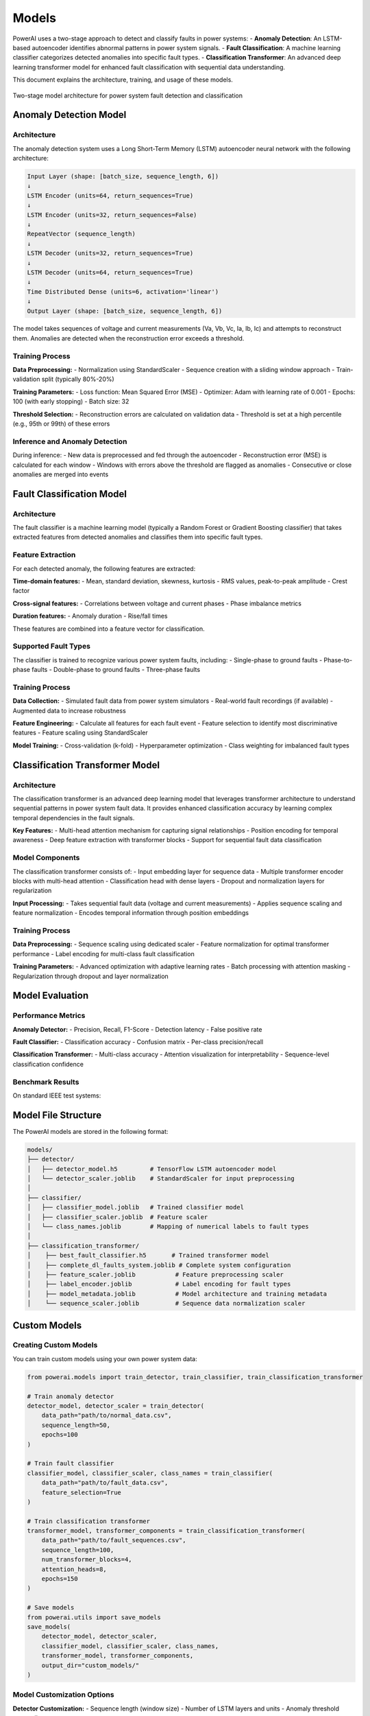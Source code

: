 =============
Models
=============
PowerAI uses a two-stage approach to detect and classify faults in power systems:
- **Anomaly Detection**: An LSTM-based autoencoder identifies abnormal patterns in power system signals.
- **Fault Classification**: A machine learning classifier categorizes detected anomalies into specific fault types.
- **Classification Transformer**: An advanced deep learning transformer model for enhanced fault classification with sequential data understanding.

This document explains the architecture, training, and usage of these models.

.. figure:: *static/model*architecture.png
   :alt: PowerAI Model Architecture
   :align: center
   
   Two-stage model architecture for power system fault detection and classification

Anomaly Detection Model
=======================

Architecture
------------
The anomaly detection system uses a Long Short-Term Memory (LSTM) autoencoder neural network with the following architecture:

.. code-block:: none

   Input Layer (shape: [batch_size, sequence_length, 6])
   ↓
   LSTM Encoder (units=64, return_sequences=True)
   ↓
   LSTM Encoder (units=32, return_sequences=False)
   ↓
   RepeatVector (sequence_length)
   ↓
   LSTM Decoder (units=32, return_sequences=True)
   ↓
   LSTM Decoder (units=64, return_sequences=True)
   ↓
   Time Distributed Dense (units=6, activation='linear')
   ↓
   Output Layer (shape: [batch_size, sequence_length, 6])

The model takes sequences of voltage and current measurements (Va, Vb, Vc, Ia, Ib, Ic) and attempts to reconstruct them. Anomalies are detected when the reconstruction error exceeds a threshold.

Training Process
----------------

**Data Preprocessing:**
- Normalization using StandardScaler
- Sequence creation with a sliding window approach
- Train-validation split (typically 80%-20%)

**Training Parameters:**
- Loss function: Mean Squared Error (MSE)
- Optimizer: Adam with learning rate of 0.001
- Epochs: 100 (with early stopping)
- Batch size: 32

**Threshold Selection:**
- Reconstruction errors are calculated on validation data
- Threshold is set at a high percentile (e.g., 95th or 99th) of these errors

Inference and Anomaly Detection
-------------------------------

During inference:
- New data is preprocessed and fed through the autoencoder
- Reconstruction error (MSE) is calculated for each window
- Windows with errors above the threshold are flagged as anomalies
- Consecutive or close anomalies are merged into events

Fault Classification Model
==========================

Architecture
------------
The fault classifier is a machine learning model (typically a Random Forest or Gradient Boosting classifier) that takes extracted features from detected anomalies and classifies them into specific fault types.

Feature Extraction
------------------
For each detected anomaly, the following features are extracted:

**Time-domain features:**
- Mean, standard deviation, skewness, kurtosis
- RMS values, peak-to-peak amplitude
- Crest factor

**Cross-signal features:**
- Correlations between voltage and current phases
- Phase imbalance metrics

**Duration features:**
- Anomaly duration
- Rise/fall times

These features are combined into a feature vector for classification.

Supported Fault Types
---------------------
The classifier is trained to recognize various power system faults, including:
- Single-phase to ground faults
- Phase-to-phase faults
- Double-phase to ground faults
- Three-phase faults

Training Process
----------------

**Data Collection:**
- Simulated fault data from power system simulators
- Real-world fault recordings (if available)
- Augmented data to increase robustness

**Feature Engineering:**
- Calculate all features for each fault event
- Feature selection to identify most discriminative features
- Feature scaling using StandardScaler

**Model Training:**
- Cross-validation (k-fold)
- Hyperparameter optimization
- Class weighting for imbalanced fault types

Classification Transformer Model
===============================

Architecture
------------
The classification transformer is an advanced deep learning model that leverages transformer architecture to understand sequential patterns in power system fault data. It provides enhanced classification accuracy by learning complex temporal dependencies in the fault signals.

**Key Features:**
- Multi-head attention mechanism for capturing signal relationships
- Position encoding for temporal awareness
- Deep feature extraction with transformer blocks
- Support for sequential fault data classification

Model Components
----------------
The classification transformer consists of:
- Input embedding layer for sequence data
- Multiple transformer encoder blocks with multi-head attention
- Classification head with dense layers
- Dropout and normalization layers for regularization

**Input Processing:**
- Takes sequential fault data (voltage and current measurements)
- Applies sequence scaling and feature normalization
- Encodes temporal information through position embeddings

Training Process
----------------

**Data Preprocessing:**
- Sequence scaling using dedicated scaler
- Feature normalization for optimal transformer performance
- Label encoding for multi-class fault classification

**Training Parameters:**
- Advanced optimization with adaptive learning rates
- Batch processing with attention masking
- Regularization through dropout and layer normalization

Model Evaluation
================

Performance Metrics
-------------------

**Anomaly Detector:**
- Precision, Recall, F1-Score
- Detection latency
- False positive rate

**Fault Classifier:**
- Classification accuracy
- Confusion matrix
- Per-class precision/recall

**Classification Transformer:**
- Multi-class accuracy
- Attention visualization for interpretability
- Sequence-level classification confidence

Benchmark Results
-----------------

On standard IEEE test systems:

.. list-table::
   :header-rows: 1
   :widths: 30 20 20 20

   * - Model
     - Metric
     - Value
   * - Anomaly Detector
     - F1-Score
     - 0.95
   * - Anomaly Detector
     - Detection Latency
     - 50ms
   * - Fault Classifier
     - Accuracy
     - 0.92
   * - Fault Classifier
     - Mean Confidence
     - 0.88
   * - Classification Transformer
     - Accuracy
     - 0.96
   * - Classification Transformer
     - Sequential Understanding
     - 0.94

Model File Structure
====================

The PowerAI models are stored in the following format:

.. code-block:: none

   models/
   ├── detector/
   │   ├── detector_model.h5         # TensorFlow LSTM autoencoder model
   │   └── detector_scaler.joblib    # StandardScaler for input preprocessing
   │
   ├── classifier/
   │   ├── classifier_model.joblib   # Trained classifier model
   │   ├── classifier_scaler.joblib  # Feature scaler
   │   └── class_names.joblib        # Mapping of numerical labels to fault types
   │
   ├── classification_transformer/
   │    ├── best_fault_classifier.h5       # Trained transformer model
   │    ├── complete_dl_faults_system.joblib # Complete system configuration
   │    ├── feature_scaler.joblib           # Feature preprocessing scaler
   │    ├── label_encoder.joblib            # Label encoding for fault types
   │    ├── model_metadata.joblib           # Model architecture and training metadata
   │    └── sequence_scaler.joblib          # Sequence data normalization scaler

Custom Models
=============

Creating Custom Models
----------------------

You can train custom models using your own power system data:

.. code-block:: python

   from powerai.models import train_detector, train_classifier, train_classification_transformer
   
   # Train anomaly detector
   detector_model, detector_scaler = train_detector(
       data_path="path/to/normal_data.csv",
       sequence_length=50,
       epochs=100
   )
   
   # Train fault classifier
   classifier_model, classifier_scaler, class_names = train_classifier(
       data_path="path/to/fault_data.csv",
       feature_selection=True
   )
   
   # Train classification transformer
   transformer_model, transformer_components = train_classification_transformer(
       data_path="path/to/fault_sequences.csv",
       sequence_length=100,
       num_transformer_blocks=4,
       attention_heads=8,
       epochs=150
   )
   
   # Save models
   from powerai.utils import save_models
   save_models(
       detector_model, detector_scaler,
       classifier_model, classifier_scaler, class_names,
       transformer_model, transformer_components,
       output_dir="custom_models/"
   )

Model Customization Options
---------------------------

**Detector Customization:**
- Sequence length (window size)
- Number of LSTM layers and units
- Anomaly threshold percentile

**Classifier Customization:**
- Feature selection method
- Classifier algorithm (Random Forest, XGBoost, etc.)
- Custom fault types

**Classification Transformer Customization:**
- Number of transformer blocks and attention heads
- Sequence length for temporal context
- Feature embedding dimensions
- Custom attention mechanisms
- Advanced regularization techniques

Next Steps
==========

- :doc:`dashboard` - Learn how to use the interactive dashboard with these models